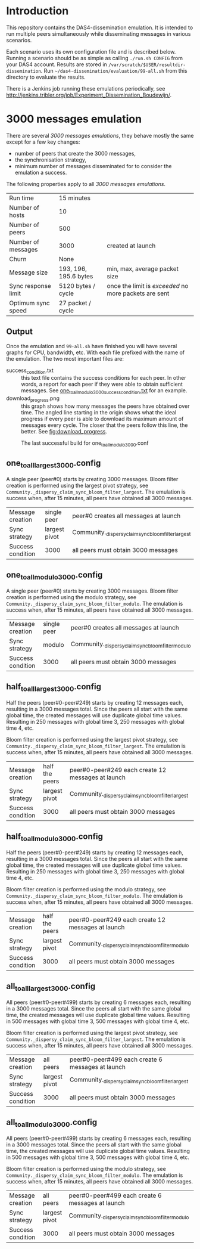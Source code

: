 * Introduction

This repository contains the DAS4-dissemination emulation.  It is
intended to run multiple peers simultaneously while disseminating
messages in various scenarios.

Each scenario uses its own configuration file and is described below.
Running a scenario should be as simple as calling =./run.sh CONFIG=
from your DAS4 account.  Results are stored in
=/var/scratch/$USER/resultdir-dissemination=.  Run
=~/das4-dissemination/evaluation/99-all.sh= from this directory to
evaluate the results.

There is a Jenkins job running these emulations periodically, see
http://jenkins.tribler.org/job/Experiment_Dissemination_Boudewijn/.

* 3000 messages emulation

There are several /3000 messages emulations/, they behave mostly the
same except for a few key changes:
- number of peers that create the 3000 messages,
- the synchronisation strategy,
- minimum number of messages disseminated for to consider the
  emulation a success.

The following properties apply to all /3000 messages emulations/.

|---------------------+-----------------------+-------------------------------------------------------|
| Run time            | 15 minutes            |                                                       |
| Number of hosts     | 10                    |                                                       |
| Number of peers     | 500                   |                                                       |
| Number of messages  | 3000                  | created at launch                                     |
| Churn               | None                  |                                                       |
| Message size        | 193, 196, 195.6 bytes | min, max, average packet size                         |
| Sync response limit | 5120 bytes / cycle    | once the limit is /exceeded/ no more packets are sent |
| Optimum sync speed  | 27 packet / cycle     |                                                       |

** Output

Once the emulation and =99-all.sh= have finished you will have several
graphs for CPU, bandwidth, etc.  With each file prefixed with the name
of the emulation.  The two most important files are:
- success_condition.txt :: this text file contains the success
     conditions for each peer.  In other words, a report for each peer
     if they were able to obtain sufficient messages.  See
     [[http://jenkins.tribler.org/job/Experiment_Dissemination_Boudewijn/lastSuccessfulBuild/artifact/one_to_all_modulo_3000_success_condition.txt][one_to_all_modulo_3000_success_condition.txt]] for an example.
- download_progress.png :: this graph shows how many messages the
     peers have obtained over time.  The angled line starting in the
     origin shows what the ideal progress if every peer is able to
     download its maximum amount of messages every cycle.  The closer
     that the peers follow this line, the better.  See
     [[fig:download_progress]].

#+CAPTION: The last successful build for one_to_all_modulo_3000.conf
#+NAME: fig:downlod_progress
[[http://jenkins.tribler.org/job/Experiment_Dissemination_Boudewijn/lastSuccessfulBuild/artifact/one_to_all_modulo_3000_download_progress.png]]

** one_to_all_largest_3000.config

A single peer (peer#0) starts by creating 3000 messages.  Bloom filter
creation is performed using the largest pivot strategy, see
=Community._dispersy_claim_sync_bloom_filter_largest=.  The emulation
is success when, after 15 minutes, all peers have obtained all 3000
messages.

|-------------------+---------------+-----------------------------------------------------|
| Message creation  | single peer   | peer#0 creates all messages at launch               |
| Sync strategy     | largest pivot | Community._dispersy_claim_sync_bloom_filter_largest |
| Success condition | 3000          | all peers must obtain 3000 messages                 |

** one_to_all_modulo_3000.config

A single peer (peer#0) starts by creating 3000 messages.  Bloom filter
creation is performed using the modulo strategy, see
=Community._dispersy_claim_sync_bloom_filter_modulo=.  The emulation
is success when, after 15 minutes, all peers have obtained all 3000
messages.

|-------------------+-------------+----------------------------------------------------|
| Message creation  | single peer | peer#0 creates all messages at launch              |
| Sync strategy     | modulo      | Community._dispersy_claim_sync_bloom_filter_modulo |
| Success condition | 3000        | all peers must obtain 3000 messages                |

** half_to_all_largest_3000.config

Half the peers (peer#0-peer#249) starts by creating 12 messages each,
resulting in a 3000 messages total.  Since the peers all start with
the same global time, the created messages will use duplicate global
time values.  Resulting in 250 messages with global time 3, 250
messages with global time 4, etc.

Bloom filter creation is performed using the largest pivot strategy,
see =Community._dispersy_claim_sync_bloom_filter_largest=.  The
emulation is success when, after 15 minutes, all peers have obtained
all 3000 messages.

|-------------------+----------------+-----------------------------------------------------|
| Message creation  | half the peers | peer#0-peer#249 each create 12 messages at launch   |
| Sync strategy     | largest pivot  | Community._dispersy_claim_sync_bloom_filter_largest |
| Success condition | 3000           | all peers must obtain 3000 messages                 |

** half_to_all_modulo_3000.config

Half the peers (peer#0-peer#249) starts by creating 12 messages each,
resulting in a 3000 messages total.  Since the peers all start with
the same global time, the created messages will use duplicate global
time values.  Resulting in 250 messages with global time 3, 250
messages with global time 4, etc.

Bloom filter creation is performed using the modulo strategy, see
=Community._dispersy_claim_sync_bloom_filter_modulo=.  The emulation
is success when, after 15 minutes, all peers have obtained all 3000
messages.

|-------------------+----------------+----------------------------------------------------|
| Message creation  | half the peers | peer#0-peer#249 each create 12 messages at launch  |
| Sync strategy     | largest pivot  | Community._dispersy_claim_sync_bloom_filter_modulo |
| Success condition | 3000           | all peers must obtain 3000 messages                |

** all_to_all_largest_3000.config

All peers (peer#0-peer#499) starts by creating 6 messages each,
resulting in a 3000 messages total.  Since the peers all start with
the same global time, the created messages will use duplicate global
time values.  Resulting in 500 messages with global time 3, 500
messages with global time 4, etc.

Bloom filter creation is performed using the largest pivot strategy,
see =Community._dispersy_claim_sync_bloom_filter_largest=.  The
emulation is success when, after 15 minutes, all peers have obtained
all 3000 messages.

|-------------------+---------------+-----------------------------------------------------|
| Message creation  | all peers     | peer#0-peer#499 each create 6 messages at launch    |
| Sync strategy     | largest pivot | Community._dispersy_claim_sync_bloom_filter_largest |
| Success condition | 3000          | all peers must obtain 3000 messages                 |

** all_to_all_modulo_3000.config

All peers (peer#0-peer#499) starts by creating 6 messages each,
resulting in a 3000 messages total.  Since the peers all start with
the same global time, the created messages will use duplicate global
time values.  Resulting in 500 messages with global time 3, 500
messages with global time 4, etc.

Bloom filter creation is performed using the modulo strategy, see
=Community._dispersy_claim_sync_bloom_filter_modulo=.  The emulation
is success when, after 15 minutes, all peers have obtained all 3000
messages.

|-------------------+---------------+----------------------------------------------------|
| Message creation  | all peers     | peer#0-peer#499 each create 6 messages at launch   |
| Sync strategy     | largest pivot | Community._dispersy_claim_sync_bloom_filter_modulo |
| Success condition | 3000          | all peers must obtain 3000 messages                |


